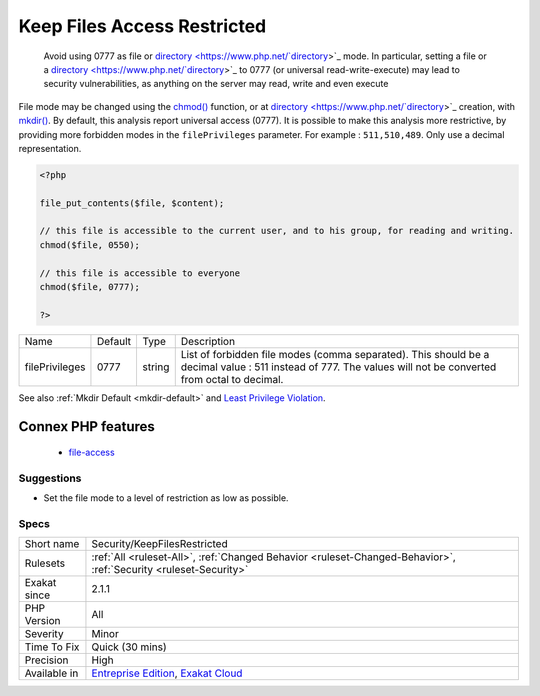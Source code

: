 .. _security-keepfilesrestricted:

.. _keep-files-access-restricted:

Keep Files Access Restricted
++++++++++++++++++++++++++++

  Avoid using 0777 as file or `directory <https://www.php.net/`directory <https://www.php.net/directory>`_>`_ mode. In particular, setting a file or a `directory <https://www.php.net/`directory <https://www.php.net/directory>`_>`_ to 0777 (or universal read-write-execute) may lead to security vulnerabilities, as anything on the server may read, write and even execute

File mode may be changed using the `chmod() <https://www.php.net/chmod>`_ function, or at `directory <https://www.php.net/`directory <https://www.php.net/directory>`_>`_ creation, with `mkdir() <https://www.php.net/mkdir>`_.
By default, this analysis report universal access (0777). It is possible to make this analysis more restrictive, by providing more forbidden modes in the ``filePrivileges`` parameter. For example : ``511,510,489``. Only use a decimal representation.

.. code-block:: php
   
   <?php
   
   file_put_contents($file, $content);
   
   // this file is accessible to the current user, and to his group, for reading and writing. 
   chmod($file, 0550); 
   
   // this file is accessible to everyone 
   chmod($file, 0777); 
   
   ?>

+----------------+---------+--------+--------------------------------------------------------------------------------------------------------------------------------------------------------------+
| Name           | Default | Type   | Description                                                                                                                                                  |
+----------------+---------+--------+--------------------------------------------------------------------------------------------------------------------------------------------------------------+
| filePrivileges | 0777    | string | List of forbidden file modes (comma separated). This should be a decimal value : 511 instead of 777. The values will not be converted from octal to decimal. |
+----------------+---------+--------+--------------------------------------------------------------------------------------------------------------------------------------------------------------+



See also :ref:`Mkdir Default <mkdir-default>` and `Least Privilege Violation <https://owasp.org/www-community/vulnerabilities/Least_Privilege_Violation>`_.

Connex PHP features
-------------------

  + `file-access <https://php-dictionary.readthedocs.io/en/latest/dictionary/file-access.ini.html>`_


Suggestions
___________

* Set the file mode to a level of restriction as low as possible.




Specs
_____

+--------------+-------------------------------------------------------------------------------------------------------------------------+
| Short name   | Security/KeepFilesRestricted                                                                                            |
+--------------+-------------------------------------------------------------------------------------------------------------------------+
| Rulesets     | :ref:`All <ruleset-All>`, :ref:`Changed Behavior <ruleset-Changed-Behavior>`, :ref:`Security <ruleset-Security>`        |
+--------------+-------------------------------------------------------------------------------------------------------------------------+
| Exakat since | 2.1.1                                                                                                                   |
+--------------+-------------------------------------------------------------------------------------------------------------------------+
| PHP Version  | All                                                                                                                     |
+--------------+-------------------------------------------------------------------------------------------------------------------------+
| Severity     | Minor                                                                                                                   |
+--------------+-------------------------------------------------------------------------------------------------------------------------+
| Time To Fix  | Quick (30 mins)                                                                                                         |
+--------------+-------------------------------------------------------------------------------------------------------------------------+
| Precision    | High                                                                                                                    |
+--------------+-------------------------------------------------------------------------------------------------------------------------+
| Available in | `Entreprise Edition <https://www.exakat.io/entreprise-edition>`_, `Exakat Cloud <https://www.exakat.io/exakat-cloud/>`_ |
+--------------+-------------------------------------------------------------------------------------------------------------------------+


